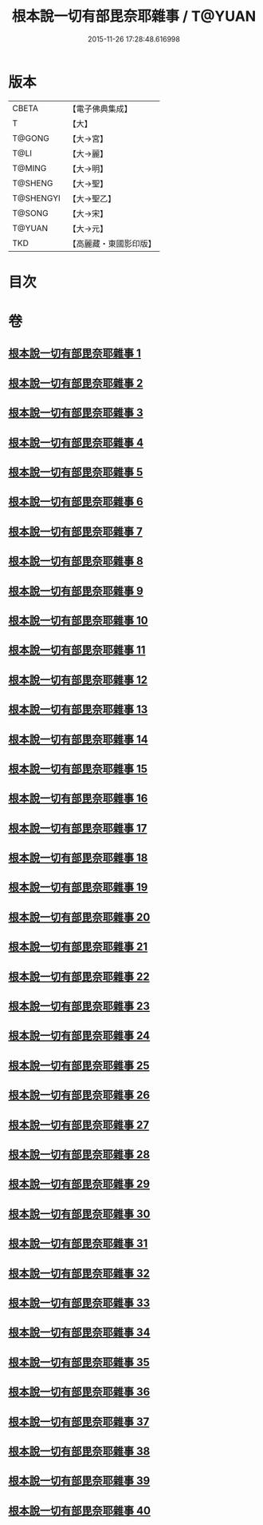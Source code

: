 #+TITLE: 根本說一切有部毘奈耶雜事 / T@YUAN
#+DATE: 2015-11-26 17:28:48.616998
* 版本
 |     CBETA|【電子佛典集成】|
 |         T|【大】     |
 |    T@GONG|【大→宮】   |
 |      T@LI|【大→麗】   |
 |    T@MING|【大→明】   |
 |   T@SHENG|【大→聖】   |
 | T@SHENGYI|【大→聖乙】  |
 |    T@SONG|【大→宋】   |
 |    T@YUAN|【大→元】   |
 |       TKD|【高麗藏・東國影印版】|

* 目次
* 卷
** [[file:KR6k0032_001.txt][根本說一切有部毘奈耶雜事 1]]
** [[file:KR6k0032_002.txt][根本說一切有部毘奈耶雜事 2]]
** [[file:KR6k0032_003.txt][根本說一切有部毘奈耶雜事 3]]
** [[file:KR6k0032_004.txt][根本說一切有部毘奈耶雜事 4]]
** [[file:KR6k0032_005.txt][根本說一切有部毘奈耶雜事 5]]
** [[file:KR6k0032_006.txt][根本說一切有部毘奈耶雜事 6]]
** [[file:KR6k0032_007.txt][根本說一切有部毘奈耶雜事 7]]
** [[file:KR6k0032_008.txt][根本說一切有部毘奈耶雜事 8]]
** [[file:KR6k0032_009.txt][根本說一切有部毘奈耶雜事 9]]
** [[file:KR6k0032_010.txt][根本說一切有部毘奈耶雜事 10]]
** [[file:KR6k0032_011.txt][根本說一切有部毘奈耶雜事 11]]
** [[file:KR6k0032_012.txt][根本說一切有部毘奈耶雜事 12]]
** [[file:KR6k0032_013.txt][根本說一切有部毘奈耶雜事 13]]
** [[file:KR6k0032_014.txt][根本說一切有部毘奈耶雜事 14]]
** [[file:KR6k0032_015.txt][根本說一切有部毘奈耶雜事 15]]
** [[file:KR6k0032_016.txt][根本說一切有部毘奈耶雜事 16]]
** [[file:KR6k0032_017.txt][根本說一切有部毘奈耶雜事 17]]
** [[file:KR6k0032_018.txt][根本說一切有部毘奈耶雜事 18]]
** [[file:KR6k0032_019.txt][根本說一切有部毘奈耶雜事 19]]
** [[file:KR6k0032_020.txt][根本說一切有部毘奈耶雜事 20]]
** [[file:KR6k0032_021.txt][根本說一切有部毘奈耶雜事 21]]
** [[file:KR6k0032_022.txt][根本說一切有部毘奈耶雜事 22]]
** [[file:KR6k0032_023.txt][根本說一切有部毘奈耶雜事 23]]
** [[file:KR6k0032_024.txt][根本說一切有部毘奈耶雜事 24]]
** [[file:KR6k0032_025.txt][根本說一切有部毘奈耶雜事 25]]
** [[file:KR6k0032_026.txt][根本說一切有部毘奈耶雜事 26]]
** [[file:KR6k0032_027.txt][根本說一切有部毘奈耶雜事 27]]
** [[file:KR6k0032_028.txt][根本說一切有部毘奈耶雜事 28]]
** [[file:KR6k0032_029.txt][根本說一切有部毘奈耶雜事 29]]
** [[file:KR6k0032_030.txt][根本說一切有部毘奈耶雜事 30]]
** [[file:KR6k0032_031.txt][根本說一切有部毘奈耶雜事 31]]
** [[file:KR6k0032_032.txt][根本說一切有部毘奈耶雜事 32]]
** [[file:KR6k0032_033.txt][根本說一切有部毘奈耶雜事 33]]
** [[file:KR6k0032_034.txt][根本說一切有部毘奈耶雜事 34]]
** [[file:KR6k0032_035.txt][根本說一切有部毘奈耶雜事 35]]
** [[file:KR6k0032_036.txt][根本說一切有部毘奈耶雜事 36]]
** [[file:KR6k0032_037.txt][根本說一切有部毘奈耶雜事 37]]
** [[file:KR6k0032_038.txt][根本說一切有部毘奈耶雜事 38]]
** [[file:KR6k0032_039.txt][根本說一切有部毘奈耶雜事 39]]
** [[file:KR6k0032_040.txt][根本說一切有部毘奈耶雜事 40]]
